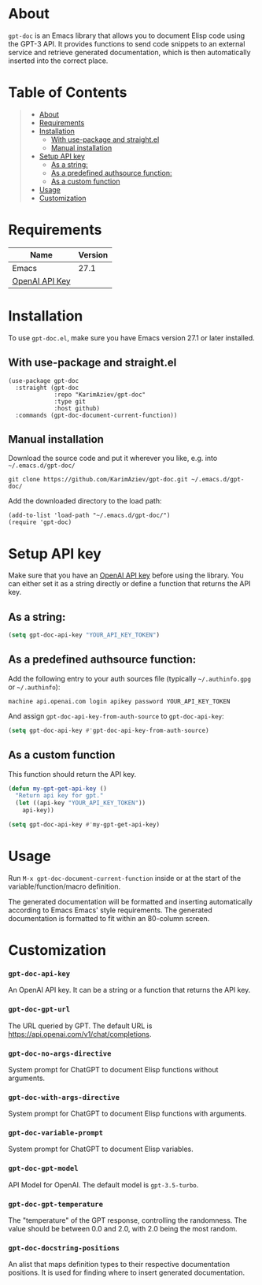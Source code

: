 #+OPTIONS: ^:nil tags:nil

* About

=gpt-doc= is an Emacs library that allows you to document Elisp code using the GPT-3 API. It provides functions to send code snippets to an external service and retrieve generated documentation, which is then automatically inserted into the correct place.


[[./gpt-doc-demo.gif][./gpt-doc-demo.gif]]

* Table of Contents                                       :TOC_2_gh:QUOTE:
#+BEGIN_QUOTE
- [[#about][About]]
- [[#requirements][Requirements]]
- [[#installation][Installation]]
  - [[#with-use-package-and-straightel][With use-package and straight.el]]
  - [[#manual-installation][Manual installation]]
- [[#setup-api-key][Setup API key]]
  - [[#as-a-string][As a string:]]
  - [[#as-a-predefined-authsource-function][As a predefined authsource function:]]
  - [[#as-a-custom-function][As a custom function]]
- [[#usage][Usage]]
- [[#customization][Customization]]
#+END_QUOTE

* Requirements

| Name           | Version |
|----------------+---------|
| Emacs          |    27.1 |
| [[https://platform.openai.com/account/api-keys][OpenAI API Key]] |         |


* Installation

To use =gpt-doc.el=, make sure you have Emacs version 27.1 or later installed.

** With use-package and straight.el
#+begin_src elisp :eval no
(use-package gpt-doc
  :straight (gpt-doc
             :repo "KarimAziev/gpt-doc"
             :type git
             :host github)
  :commands (gpt-doc-document-current-function))
#+end_src

** Manual installation

Download the source code and put it wherever you like, e.g. into =~/.emacs.d/gpt-doc/=

#+begin_src shell :eval no
git clone https://github.com/KarimAziev/gpt-doc.git ~/.emacs.d/gpt-doc/
#+end_src

Add the downloaded directory to the load path:

#+begin_src elisp :eval no
(add-to-list 'load-path "~/.emacs.d/gpt-doc/")
(require 'gpt-doc)
#+end_src

* Setup API key

Make sure that you have an [[https://platform.openai.com/account/api-keys][OpenAI API key]] before using the library. You can either set it as a string directly or define a function that returns the API key.

** As a string:
#+begin_src emacs-lisp
(setq gpt-doc-api-key "YOUR_API_KEY_TOKEN")
#+end_src

** As a predefined authsource function:
Add the following entry to your auth sources file (typically =~/.authinfo.gpg= or =~/.authinfo=):
#+begin_example
machine api.openai.com login apikey password YOUR_API_KEY_TOKEN
#+end_example
And assign ~gpt-doc-api-key-from-auth-source~ to ~gpt-doc-api-key~:

#+begin_src emacs-lisp
(setq gpt-doc-api-key #'gpt-doc-api-key-from-auth-source)
#+end_src

** As a custom function
 This function should return the API key.

 #+begin_src emacs-lisp
(defun my-gpt-get-api-key ()
  "Return api key for gpt."
  (let ((api-key "YOUR_API_KEY_TOKEN"))
    api-key))

(setq gpt-doc-api-key #'my-gpt-get-api-key)
#+end_src

* Usage

Run ~M-x gpt-doc-document-current-function~ inside or at the start of the variable/function/macro definition.

The generated documentation will be formatted and inserting automatically according to Emacs Emacs' style requirements. The generated documentation is formatted to fit within an 80-column screen.

* Customization

*** ~gpt-doc-api-key~
An OpenAI API key. It can be a string or a function that returns the API key.
*** ~gpt-doc-gpt-url~
The URL queried by GPT. The default URL is https://api.openai.com/v1/chat/completions.
*** ~gpt-doc-no-args-directive~
System prompt for ChatGPT to document Elisp functions without arguments.
*** ~gpt-doc-with-args-directive~
System prompt for ChatGPT to document Elisp functions with arguments.
*** ~gpt-doc-variable-prompt~
System prompt for ChatGPT to document Elisp variables.
*** ~gpt-doc-gpt-model~
API Model for OpenAI. The default model is ~gpt-3.5-turbo~.
*** ~gpt-doc-gpt-temperature~
The "temperature" of the GPT response, controlling the randomness. The value should be between 0.0 and 2.0, with 2.0 being the most random.
*** ~gpt-doc-docstring-positions~
An alist that maps definition types to their respective documentation positions. It is used for finding where to insert generated documentation.